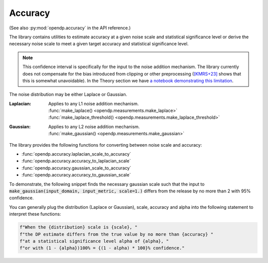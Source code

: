 
.. _accuracy-user-guide:

Accuracy
--------

(See also :py:mod:`opendp.accuracy` in the API reference.)

The library contains utilities to estimate accuracy at a given noise scale and statistical significance level
or derive the necessary noise scale to meet a given target accuracy and statistical significance level.

.. note::

    This confidence interval is specifically for the input to the noise addition mechanism.
    The library currently does not compensate for the bias introduced from clipping or other preprocessing
    (`[KMRS+23] <https://arxiv.org/pdf/2301.13334.pdf>`_ shows that this is somewhat unavoidable).
    In the Theory section we have `a notebook demonstrating this limitation <../../theory/accuracy-pitfalls.html>`_.

The noise distribution may be either Laplace or Gaussian.

:Laplacian: | Applies to any L1 noise addition mechanism.
  | :func:`make_laplace() <opendp.measurements.make_laplace>`
  | :func:`make_laplace_threshold() <opendp.measurements.make_laplace_threshold>`
:Gaussian: | Applies to any L2 noise addition mechanism.
  | :func:`make_gaussian() <opendp.measurements.make_gaussian>`

The library provides the following functions for converting between noise scale and accuracy:

* :func:`opendp.accuracy.laplacian_scale_to_accuracy`
* :func:`opendp.accuracy.accuracy_to_laplacian_scale`
* :func:`opendp.accuracy.gaussian_scale_to_accuracy`
* :func:`opendp.accuracy.accuracy_to_gaussian_scale`

To demonstrate, the following snippet finds the necessary gaussian scale such that the input to
:code:`make_gaussian(input_domain, input_metric, scale=1.)` differs from the release by no more than 2 with 95% confidence.

.. tab-set::

  .. tab-item:: Python

    .. code:: python

        >>> import opendp.prelude as dp
        >>> confidence = 95
        >>> dp.accuracy_to_gaussian_scale(accuracy=2., alpha=1. - confidence / 100)
        1.020426913849308

You can generally plug the distribution (Laplace or Gaussian), scale, accuracy and alpha
into the following statement to interpret these functions:

.. code-block:: python

    f"When the {distribution} scale is {scale}, "
    f"the DP estimate differs from the true value by no more than {accuracy} "
    f"at a statistical significance level alpha of {alpha}, "
    f"or with (1 - {alpha})100% = {(1 - alpha) * 100}% confidence."
